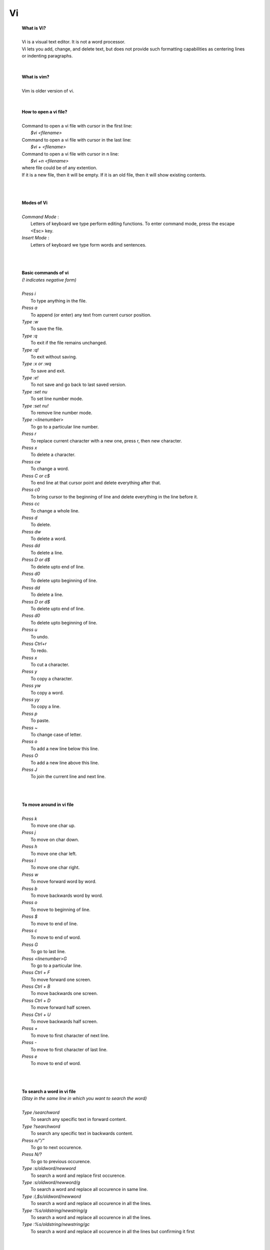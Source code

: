 
Vi
========

 | **What is Vi?**
 |
 | Vi is a visual text editor. It is not a word processor.
 | Vi lets you add, change, and delete text, but does not provide such formatting capabilities as centering lines or indenting paragraphs.
 |
 |
 | **What is vim?**
 |
 | Vim is older version of vi.
 |
 | 
 | **How to open a vi file?**
 |
 | Command to open a vi file with cursor in the first line:
 |    *$vi <filename>* 
 | Command to open a vi file with cursor in the last line:
 |    *$vi + <filename>*
 | Command to open a vi file with cursor in n line:
 |    *$vi +n <filename>*
 | where file could be of any extention.
 | If it is a new file, then it will be empty. If it is an old file, then it will show existing contents.
 |
 |
 |
 | **Modes of Vi**
 | 
 | *Command Mode* : 
 |    Letters of keyboard we type perform editing functions. To enter command mode, press the escape <Esc> key.
 | *Insert Mode*  : 
 |    Letters of keyboard we type form words and sentences.
 |
 |
 |
 | **Basic commands of vi**
 | *(! indicates negative form)*
 | 
 | *Press i*
 |         To type anything in the file.
 | *Press a*   
 |         To append (or enter) any text from current cursor position.
 | *Type :w*
 |         To save the file.
 | *Type :q*
 |         To exit if the file remains unchanged.
 | *Type :q!*
 |         To exit without saving.
 | *Type :x or :wq*
 |         To save and exit.
 | *Type :e!*
 |         To not save and go back to last saved version.
 | *Type :set nu*
 |         To set line number mode.
 | *Type :set nu!* 
 |         To remove line number mode.
 | *Type :<linenumber>*
 |         To go to a particular line number.
 | *Press r*       
 |         To replace current character with a new one, press r, then new character.
 | *Press x*      
 |         To delete a character.
 | *Press cw*      
 |         To change a word.
 | *Press C or c$*   
 |         To end line at that cursor point and delete everything after that.
 | *Press c0*      
 |         To bring cursor to the beginning of line and delete everything in the line before it.
 | *Press cc*      
 |         To change a whole line.
 | *Press d*       
 |         To delete.
 | *Press dw*      
 |         To delete a word.
 | *Press dd*      
 |         To delete a line.
 | *Press D or d$*    
 |         To delete upto end of line.
 | *Press d0*      
 |         To delete upto beginning of line.
 | *Press dd*    
 |         To delete a line.
 | *Press D or d$*    
 |         To delete upto end of line.
 | *Press d0*      
 |         To delete upto beginning of line.
 | *Press u*       
 |         To undo.
 | *Press Ctrl+r*  
 |         To redo.
 | *Press x*       
 |         To cut a character.
 | *Press y*       
 |         To copy a character.
 | *Press yw*      
 |         To copy a word.
 | *Press yy*      
 |         To copy a line.
 | *Press p*       
 |         To paste.
 | *Press ~*       
 |         To change case of letter.
 | *Press o*       
 |         To add a new line below this line.
 | *Press O*       
 |         To add a new line above this line.
 | *Press J*       
 |         To join the current line and next line.
 |
 |
 |
 | **To move around in vi file**
 |
 | *Press k*  
 |         To move one char up.
 | *Press j*
 |         To move on char down.
 | *Press h*
 |         To move one char left.
 | *Press l*  
 |         To move one char right.
 | *Press w*
 |         To move forward word by word.
 | *Press b*  
 |         To move backwards word by word.
 | *Press o*
 |         To move to beginning of line.
 | *Press $*  
 |         To move to end of line.
 | *Press c*  
 |         To move to end of word.
 | *Press G*  
 |         To go to last line.
 | *Press <linenumber>G*
 |         To go to a particular line.
 | *Press Ctrl + F* 
 |         To move forward one screen.
 | *Press Ctrl + B* 
 |         To move backwards one screen.
 | *Press Ctrl + D* 
 |         To move forward half screen.
 | *Press Ctrl + U* 
 |         To move backwards half screen.
 | *Press +*  
 |         To move to first character of next line.
 | *Press -*  
 |         To move to first character of last line.
 | *Press e*
 |         To move to end of word.
 |
 |
 |
 | **To search a word in vi file**
 | *(Stay in the same line in which you want to search the word)*
 | 
 | *Type /searchword*
 |         To search any specific text in forward content.
 | *Type ?searchword* 
 |         To search any specific text in backwards content.
 | *Press n/"/"*
 |         To go to next occurence.
 | *Press N/?*                    
 |         To go to previous occurence.
 | *Type :s/oldword/newword*
 |          To search a word and replace first occurence.
 | *Type :s/oldword/newword/g*      
 |          To search a word and replace all occurence in same line.
 | *Type :l,$s/oldword/newword*
 |          To search a word and replace all occurence in all the lines.
 | *Type :%s/oldstring/newstring/g*    
 |          To search a word and replace all occurence in all the lines.
 | *Type :%s/oldstring/newstring/gc*
 |          To search a word and replace all occurence in all the lines but confirming it first
 |
 |

